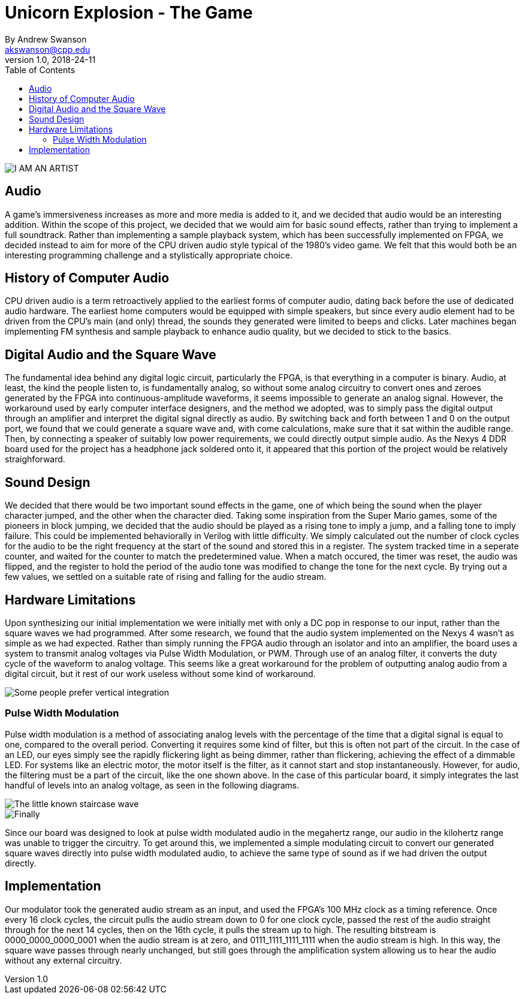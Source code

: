 = Unicorn Explosion -  The Game
By Andrew Swanson <akswanson@cpp.edu>
v1.0, 2018-24-11
:toc: left

image::https://raw.githubusercontent.com/benuh/Unicorn-Explosion/master/Logo.png[I AM AN ARTIST]

== Audio

A game's immersiveness increases as more and more media is added to it, and we decided that audio would be an interesting addition. Within the scope of this project, we decided that we would aim for basic sound effects, rather than trying to implement a full soundtrack. Rather than implementing a sample playback system, which has been successfully implemented on FPGA, we decided instead to aim for more of the CPU driven audio style typical of the 1980's video game. We felt that this would both be an interesting programming challenge and a stylistically appropriate choice.

== History of Computer Audio

CPU driven audio is a term retroactively applied to the earliest forms of computer audio, dating back before the use of dedicated audio hardware. The earliest home computers would be equipped with simple speakers, but since every audio element had to be driven from the CPU's main (and only) thread, the sounds they generated were limited to beeps and clicks. Later machines began implementing FM synthesis and sample playback to enhance audio quality, but we decided to stick to the basics. 

== Digital Audio and the Square Wave

The fundamental idea behind any digital logic circuit, particularly the FPGA, is that everything in a computer is binary. Audio, at least, the kind the people listen to, is fundamentally analog, so without some analog circuitry to convert ones and zeroes generated by the FPGA into continuous-amplitude waveforms, it seems impossible to generate an analog signal. However, the workaround used by early computer interface designers, and the method we adopted, was to simply pass the digital output through an amplifier and interpret the digital signal directly as audio. By switching back and forth between 1 and 0 on the output port, we found that we could generate a square wave and, with come calculations, make sure that it sat within the audible range. Then, by connecting a speaker of suitably low power requirements, we could directly output simple audio. As the Nexys 4 DDR board used for the project has a headphone jack soldered onto it, it appeared that this portion of the project would be relatively straighforward.

== Sound Design

We decided that there would be two important sound effects in the game, one of which being the sound when the player character jumped, and the other when the character died. Taking some inspiration from the Super Mario games, some of the pioneers in block jumping, we decided that the audio should be played as a rising tone to imply a jump, and a falling tone to imply failure. This could be implemented behaviorally in Verilog with little difficulty. We simply calculated out the number of clock cycles for the audio to be the right frequency at the start of the sound and stored this in a register. The system tracked time in a seperate counter, and waited for the counter to match the predetermined value. When a match occured, the timer was reset, the audio was flipped, and the register to hold the period of the audio tone was modified to change the tone for the next cycle. By trying out a few values, we settled on a suitable rate of rising and falling for the audio stream.

== Hardware Limitations

Upon synthesizing our initial implementation we were initially met with only a DC pop in response to our input, rather than the square waves we had programmed. After some research, we found that the audio system implemented on the Nexys 4 wasn't as simple as we had expected. Rather than simply running the FPGA audio through an isolator and into an amplifier, the board uses a system to transmit analog voltages via Pulse Width Modulation, or PWM. Through use of an analog filter, it converts the duty cycle of the waveform to analog voltage. This seems like a great workaround for the problem of outputting analog audio from a digital circuit, but it rest of our work useless without some kind of workaround.

image::https://raw.githubusercontent.com/benuh/Unicorn-Explosion/master/Reports/Circuit%20Diagram.png[Some people prefer vertical integration, but me, I like temporal.]

=== Pulse Width Modulation

Pulse width modulation is a method of associating analog levels with the percentage of the time that a digital signal is equal to one, compared to the overall period. Converting it requires some kind of filter, but this is often not part of the circuit. In the case of an LED, our eyes simply see the rapidly flickering light as being dimmer, rather than flickering, achieving the effect of a dimmable LED. For systems like an electric motor, the motor itself is the filter, as it cannot start and stop instantaneously. However, for audio, the filtering must be a part of the circuit, like the one shown above. In the case of this particular board, it simply integrates the last handful of levels into an analog voltage, as seen in the following diagrams.

image::https://raw.githubusercontent.com/benuh/Unicorn-Explosion/master/Reports/PWM%20Audio%202.png[The little known staircase wave]

image::https://raw.githubusercontent.com/benuh/Unicorn-Explosion/master/Reports/PWM%20Audio%201.png[Finally, getting some curvy action]

Since our board was designed to look at pulse width modulated audio in the megahertz range, our audio in the kilohertz range was unable to trigger the circuitry. To get around this, we implemented a simple modulating circuit to convert our generated square waves directly into pulse width modulated audio, to achieve the same type of sound as if we had driven the output directly. 

== Implementation

Our modulator took the generated audio stream as an input, and used the FPGA's 100 MHz clock as a timing reference. Once every 16 clock cycles, the circuit pulls the audio stream down to 0 for one clock cycle, passed the rest of the audio straight through for the next 14 cycles, then on the 16th cycle, it pulls the stream up to high. The resulting bitstream is 0000_0000_0000_0001 when the audio stream is at zero, and 0111_1111_1111_1111 when the audio stream is high. In this way, the square wave passes through nearly unchanged, but still goes through the amplification system allowing us to hear the audio without any external circuitry.
